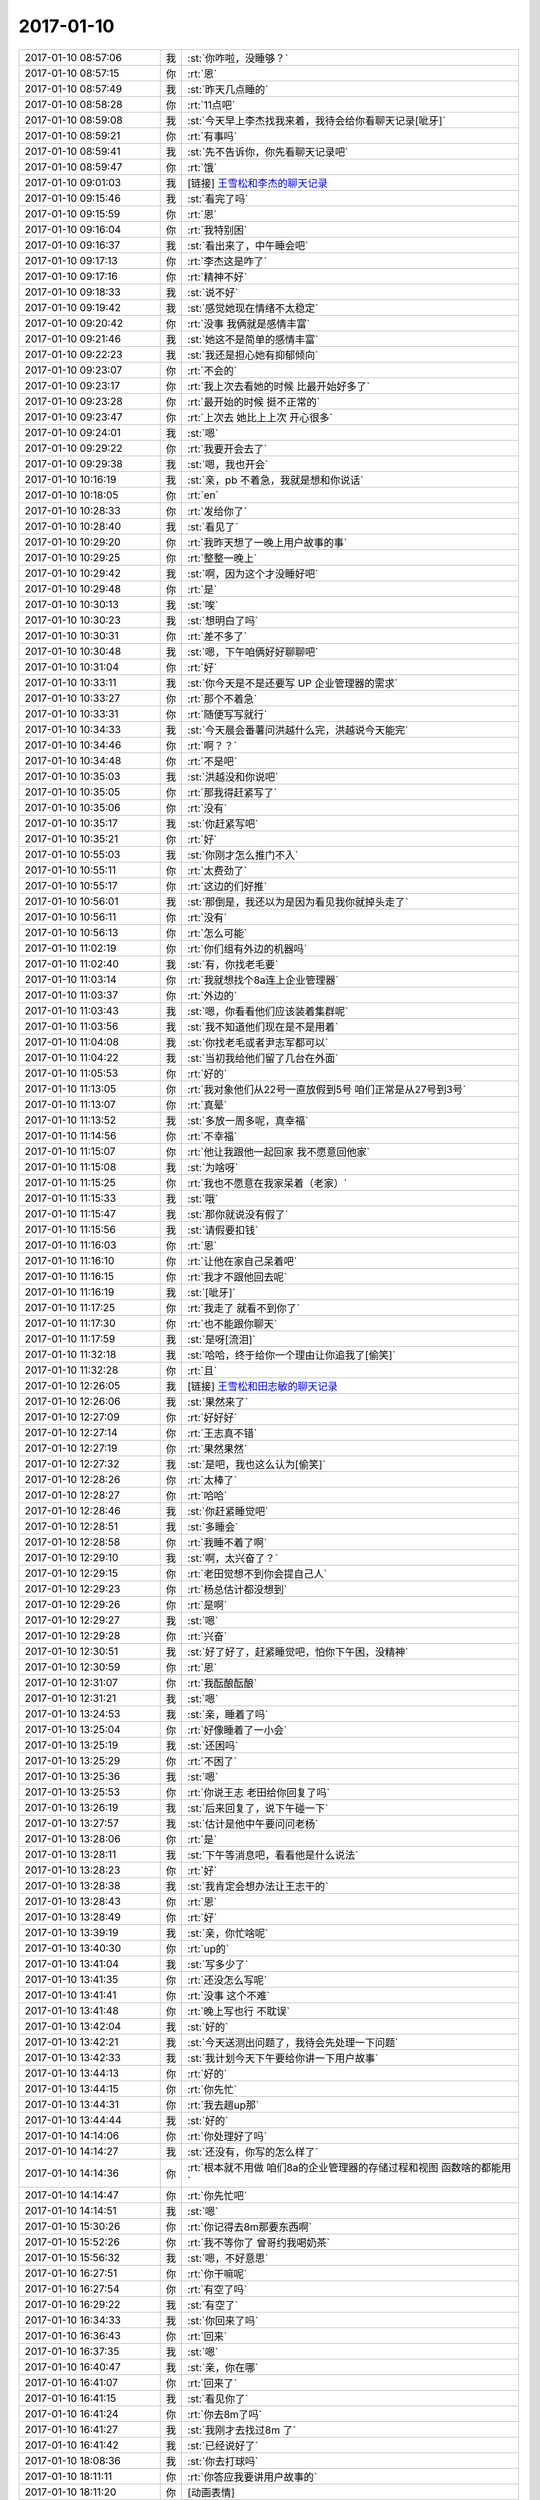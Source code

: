 2017-01-10
-------------

.. list-table::
   :widths: 25, 1, 60

   * - 2017-01-10 08:57:06
     - 我
     - :st:`你咋啦，没睡够？`
   * - 2017-01-10 08:57:15
     - 你
     - :rt:`恩`
   * - 2017-01-10 08:57:49
     - 我
     - :st:`昨天几点睡的`
   * - 2017-01-10 08:58:28
     - 你
     - :rt:`11点吧`
   * - 2017-01-10 08:59:08
     - 我
     - :st:`今天早上李杰找我来着，我待会给你看聊天记录[呲牙]`
   * - 2017-01-10 08:59:21
     - 你
     - :rt:`有事吗`
   * - 2017-01-10 08:59:41
     - 我
     - :st:`先不告诉你，你先看聊天记录吧`
   * - 2017-01-10 08:59:47
     - 你
     - :rt:`饿`
   * - 2017-01-10 09:01:03
     - 我
     - [链接] `王雪松和李杰的聊天记录 <https://support.weixin.qq.com/cgi-bin/mmsupport-bin/readtemplate?t=page/favorite_record__w_unsupport>`_
   * - 2017-01-10 09:15:46
     - 我
     - :st:`看完了吗`
   * - 2017-01-10 09:15:59
     - 你
     - :rt:`恩`
   * - 2017-01-10 09:16:04
     - 你
     - :rt:`我特别困`
   * - 2017-01-10 09:16:37
     - 我
     - :st:`看出来了，中午睡会吧`
   * - 2017-01-10 09:17:13
     - 你
     - :rt:`李杰这是咋了`
   * - 2017-01-10 09:17:16
     - 你
     - :rt:`精神不好`
   * - 2017-01-10 09:18:33
     - 我
     - :st:`说不好`
   * - 2017-01-10 09:19:42
     - 我
     - :st:`感觉她现在情绪不太稳定`
   * - 2017-01-10 09:20:42
     - 你
     - :rt:`没事 我俩就是感情丰富`
   * - 2017-01-10 09:21:46
     - 我
     - :st:`她这不是简单的感情丰富`
   * - 2017-01-10 09:22:23
     - 我
     - :st:`我还是担心她有抑郁倾向`
   * - 2017-01-10 09:23:07
     - 你
     - :rt:`不会的`
   * - 2017-01-10 09:23:17
     - 你
     - :rt:`我上次去看她的时候 比最开始好多了`
   * - 2017-01-10 09:23:28
     - 你
     - :rt:`最开始的时候 挺不正常的`
   * - 2017-01-10 09:23:47
     - 你
     - :rt:`上次去 她比上上次 开心很多`
   * - 2017-01-10 09:24:01
     - 我
     - :st:`嗯`
   * - 2017-01-10 09:29:22
     - 你
     - :rt:`我要开会去了`
   * - 2017-01-10 09:29:38
     - 我
     - :st:`嗯，我也开会`
   * - 2017-01-10 10:16:19
     - 我
     - :st:`亲，pb 不着急，我就是想和你说话`
   * - 2017-01-10 10:18:05
     - 你
     - :rt:`en`
   * - 2017-01-10 10:28:33
     - 你
     - :rt:`发给你了`
   * - 2017-01-10 10:28:40
     - 我
     - :st:`看见了`
   * - 2017-01-10 10:29:20
     - 你
     - :rt:`我昨天想了一晚上用户故事的事`
   * - 2017-01-10 10:29:25
     - 你
     - :rt:`整整一晚上`
   * - 2017-01-10 10:29:42
     - 我
     - :st:`啊，因为这个才没睡好吧`
   * - 2017-01-10 10:29:48
     - 你
     - :rt:`是`
   * - 2017-01-10 10:30:13
     - 我
     - :st:`唉`
   * - 2017-01-10 10:30:23
     - 我
     - :st:`想明白了吗`
   * - 2017-01-10 10:30:31
     - 你
     - :rt:`差不多了`
   * - 2017-01-10 10:30:48
     - 我
     - :st:`嗯，下午咱俩好好聊聊吧`
   * - 2017-01-10 10:31:04
     - 你
     - :rt:`好`
   * - 2017-01-10 10:33:11
     - 我
     - :st:`你今天是不是还要写 UP 企业管理器的需求`
   * - 2017-01-10 10:33:27
     - 你
     - :rt:`那个不着急`
   * - 2017-01-10 10:33:31
     - 你
     - :rt:`随便写写就行`
   * - 2017-01-10 10:34:33
     - 我
     - :st:`今天晨会番薯问洪越什么完，洪越说今天能完`
   * - 2017-01-10 10:34:46
     - 你
     - :rt:`啊？？`
   * - 2017-01-10 10:34:48
     - 你
     - :rt:`不是吧`
   * - 2017-01-10 10:35:03
     - 我
     - :st:`洪越没和你说吧`
   * - 2017-01-10 10:35:05
     - 你
     - :rt:`那我得赶紧写了`
   * - 2017-01-10 10:35:06
     - 你
     - :rt:`没有`
   * - 2017-01-10 10:35:17
     - 我
     - :st:`你赶紧写吧`
   * - 2017-01-10 10:35:21
     - 你
     - :rt:`好`
   * - 2017-01-10 10:55:03
     - 我
     - :st:`你刚才怎么推门不入`
   * - 2017-01-10 10:55:11
     - 你
     - :rt:`太费劲了`
   * - 2017-01-10 10:55:17
     - 你
     - :rt:`这边的们好推`
   * - 2017-01-10 10:56:01
     - 我
     - :st:`那倒是，我还以为是因为看见我你就掉头走了`
   * - 2017-01-10 10:56:11
     - 你
     - :rt:`没有`
   * - 2017-01-10 10:56:13
     - 你
     - :rt:`怎么可能`
   * - 2017-01-10 11:02:19
     - 你
     - :rt:`你们组有外边的机器吗`
   * - 2017-01-10 11:02:40
     - 我
     - :st:`有，你找老毛要`
   * - 2017-01-10 11:03:14
     - 你
     - :rt:`我就想找个8a连上企业管理器`
   * - 2017-01-10 11:03:37
     - 你
     - :rt:`外边的`
   * - 2017-01-10 11:03:43
     - 我
     - :st:`嗯，你看看他们应该装着集群呢`
   * - 2017-01-10 11:03:56
     - 我
     - :st:`我不知道他们现在是不是用着`
   * - 2017-01-10 11:04:08
     - 我
     - :st:`你找老毛或者尹志军都可以`
   * - 2017-01-10 11:04:22
     - 我
     - :st:`当初我给他们留了几台在外面`
   * - 2017-01-10 11:05:53
     - 你
     - :rt:`好的`
   * - 2017-01-10 11:13:05
     - 你
     - :rt:`我对象他们从22号一直放假到5号  咱们正常是从27号到3号`
   * - 2017-01-10 11:13:07
     - 你
     - :rt:`真晕`
   * - 2017-01-10 11:13:52
     - 我
     - :st:`多放一周多呢，真幸福`
   * - 2017-01-10 11:14:56
     - 你
     - :rt:`不幸福`
   * - 2017-01-10 11:15:07
     - 你
     - :rt:`他让我跟他一起回家 我不愿意回他家`
   * - 2017-01-10 11:15:08
     - 我
     - :st:`为啥呀`
   * - 2017-01-10 11:15:25
     - 你
     - :rt:`我也不愿意在我家呆着（老家）`
   * - 2017-01-10 11:15:33
     - 我
     - :st:`哦`
   * - 2017-01-10 11:15:47
     - 我
     - :st:`那你就说没有假了`
   * - 2017-01-10 11:15:56
     - 我
     - :st:`请假要扣钱`
   * - 2017-01-10 11:16:03
     - 你
     - :rt:`恩`
   * - 2017-01-10 11:16:10
     - 你
     - :rt:`让他在家自己呆着吧`
   * - 2017-01-10 11:16:15
     - 你
     - :rt:`我才不跟他回去呢`
   * - 2017-01-10 11:16:19
     - 我
     - :st:`[呲牙]`
   * - 2017-01-10 11:17:25
     - 你
     - :rt:`我走了 就看不到你了`
   * - 2017-01-10 11:17:30
     - 你
     - :rt:`也不能跟你聊天`
   * - 2017-01-10 11:17:59
     - 我
     - :st:`是呀[流泪]`
   * - 2017-01-10 11:32:18
     - 我
     - :st:`哈哈，终于给你一个理由让你追我了[偷笑]`
   * - 2017-01-10 11:32:28
     - 你
     - :rt:`且`
   * - 2017-01-10 12:26:05
     - 我
     - [链接] `王雪松和田志敏的聊天记录 <https://support.weixin.qq.com/cgi-bin/mmsupport-bin/readtemplate?t=page/favorite_record__w_unsupport>`_
   * - 2017-01-10 12:26:06
     - 我
     - :st:`果然来了`
   * - 2017-01-10 12:27:09
     - 你
     - :rt:`好好好`
   * - 2017-01-10 12:27:14
     - 你
     - :rt:`王志真不错`
   * - 2017-01-10 12:27:19
     - 你
     - :rt:`果然果然`
   * - 2017-01-10 12:27:32
     - 我
     - :st:`是吧，我也这么认为[偷笑]`
   * - 2017-01-10 12:28:26
     - 你
     - :rt:`太棒了`
   * - 2017-01-10 12:28:27
     - 你
     - :rt:`哈哈`
   * - 2017-01-10 12:28:46
     - 我
     - :st:`你赶紧睡觉吧`
   * - 2017-01-10 12:28:51
     - 我
     - :st:`多睡会`
   * - 2017-01-10 12:28:58
     - 你
     - :rt:`我睡不着了啊`
   * - 2017-01-10 12:29:10
     - 我
     - :st:`啊，太兴奋了？`
   * - 2017-01-10 12:29:15
     - 你
     - :rt:`老田觉想不到你会提自己人`
   * - 2017-01-10 12:29:23
     - 你
     - :rt:`杨总估计都没想到`
   * - 2017-01-10 12:29:26
     - 你
     - :rt:`是啊`
   * - 2017-01-10 12:29:27
     - 我
     - :st:`嗯`
   * - 2017-01-10 12:29:28
     - 你
     - :rt:`兴奋`
   * - 2017-01-10 12:30:51
     - 我
     - :st:`好了好了，赶紧睡觉吧，怕你下午困，没精神`
   * - 2017-01-10 12:30:59
     - 你
     - :rt:`恩`
   * - 2017-01-10 12:31:07
     - 你
     - :rt:`我酝酿酝酿`
   * - 2017-01-10 12:31:21
     - 我
     - :st:`嗯`
   * - 2017-01-10 13:24:53
     - 我
     - :st:`亲，睡着了吗`
   * - 2017-01-10 13:25:04
     - 你
     - :rt:`好像睡着了一小会`
   * - 2017-01-10 13:25:19
     - 我
     - :st:`还困吗`
   * - 2017-01-10 13:25:29
     - 你
     - :rt:`不困了`
   * - 2017-01-10 13:25:36
     - 我
     - :st:`嗯`
   * - 2017-01-10 13:25:53
     - 你
     - :rt:`你说王志 老田给你回复了吗`
   * - 2017-01-10 13:26:19
     - 我
     - :st:`后来回复了，说下午碰一下`
   * - 2017-01-10 13:27:57
     - 我
     - :st:`估计是他中午要问问老杨`
   * - 2017-01-10 13:28:06
     - 你
     - :rt:`是`
   * - 2017-01-10 13:28:11
     - 我
     - :st:`下午等消息吧，看看他是什么说法`
   * - 2017-01-10 13:28:23
     - 你
     - :rt:`好`
   * - 2017-01-10 13:28:38
     - 我
     - :st:`我肯定会想办法让王志干的`
   * - 2017-01-10 13:28:43
     - 你
     - :rt:`恩`
   * - 2017-01-10 13:28:49
     - 你
     - :rt:`好`
   * - 2017-01-10 13:39:19
     - 我
     - :st:`亲，你忙啥呢`
   * - 2017-01-10 13:40:30
     - 你
     - :rt:`up的`
   * - 2017-01-10 13:41:04
     - 我
     - :st:`写多少了`
   * - 2017-01-10 13:41:35
     - 你
     - :rt:`还没怎么写呢`
   * - 2017-01-10 13:41:41
     - 你
     - :rt:`没事 这个不难`
   * - 2017-01-10 13:41:48
     - 你
     - :rt:`晚上写也行 不耽误`
   * - 2017-01-10 13:42:04
     - 我
     - :st:`好的`
   * - 2017-01-10 13:42:21
     - 我
     - :st:`今天送测出问题了，我待会先处理一下问题`
   * - 2017-01-10 13:42:33
     - 我
     - :st:`我计划今天下午要给你讲一下用户故事`
   * - 2017-01-10 13:44:13
     - 你
     - :rt:`好的`
   * - 2017-01-10 13:44:15
     - 你
     - :rt:`你先忙`
   * - 2017-01-10 13:44:31
     - 你
     - :rt:`我去趟up那`
   * - 2017-01-10 13:44:44
     - 我
     - :st:`好的`
   * - 2017-01-10 14:14:06
     - 你
     - :rt:`你处理好了吗`
   * - 2017-01-10 14:14:27
     - 我
     - :st:`还没有，你写的怎么样了`
   * - 2017-01-10 14:14:36
     - 你
     - :rt:`根本就不用做 咱们8a的企业管理器的存储过程和视图 函数啥的都能用`
   * - 2017-01-10 14:14:47
     - 你
     - :rt:`你先忙吧`
   * - 2017-01-10 14:14:51
     - 我
     - :st:`嗯`
   * - 2017-01-10 15:30:26
     - 你
     - :rt:`你记得去8m那要东西啊`
   * - 2017-01-10 15:52:26
     - 你
     - :rt:`我不等你了 曾哥约我喝奶茶`
   * - 2017-01-10 15:56:32
     - 我
     - :st:`嗯，不好意思`
   * - 2017-01-10 16:27:51
     - 你
     - :rt:`你干嘛呢`
   * - 2017-01-10 16:27:54
     - 你
     - :rt:`有空了吗`
   * - 2017-01-10 16:29:22
     - 我
     - :st:`有空了`
   * - 2017-01-10 16:34:33
     - 我
     - :st:`你回来了吗`
   * - 2017-01-10 16:36:43
     - 你
     - :rt:`回来`
   * - 2017-01-10 16:37:35
     - 我
     - :st:`嗯`
   * - 2017-01-10 16:40:47
     - 我
     - :st:`亲，你在哪`
   * - 2017-01-10 16:41:07
     - 你
     - :rt:`回来了`
   * - 2017-01-10 16:41:15
     - 我
     - :st:`看见你了`
   * - 2017-01-10 16:41:24
     - 你
     - :rt:`你去8m了吗`
   * - 2017-01-10 16:41:27
     - 我
     - :st:`我刚才去找过8m 了`
   * - 2017-01-10 16:41:42
     - 我
     - :st:`已经说好了`
   * - 2017-01-10 18:08:36
     - 我
     - :st:`你去打球吗`
   * - 2017-01-10 18:11:11
     - 你
     - :rt:`你答应我要讲用户故事的`
   * - 2017-01-10 18:11:20
     - 你
     - [动画表情]
   * - 2017-01-10 18:11:39
     - 我
     - :st:`对不起[流泪]`
   * - 2017-01-10 18:11:45
     - 你
     - :rt:`你快喝点水吧`
   * - 2017-01-10 18:11:49
     - 我
     - :st:`我食言了`
   * - 2017-01-10 18:11:50
     - 你
     - :rt:`看你累的`
   * - 2017-01-10 18:12:10
     - 你
     - :rt:`我把你写的那一堆 变成用户故事！！！！！！！！`
   * - 2017-01-10 18:12:12
     - 你
     - :rt:`我的妈啊`
   * - 2017-01-10 18:12:13
     - 你
     - :rt:`哈哈`
   * - 2017-01-10 18:12:27
     - 你
     - :rt:`有很多重叠的`
   * - 2017-01-10 18:12:28
     - 我
     - :st:`😁`
   * - 2017-01-10 18:12:39
     - 我
     - :st:`没事，你就写吧`
   * - 2017-01-10 18:12:46
     - 你
     - :rt:`恩`
   * - 2017-01-10 18:12:48
     - 我
     - :st:`你去打球吧`
   * - 2017-01-10 18:12:52
     - 你
     - :rt:`好`
   * - 2017-01-10 18:16:32
     - 你
     - :rt:`我还有几分钟 可以跟你聊天`
   * - 2017-01-10 18:16:39
     - 我
     - :st:`好呀`
   * - 2017-01-10 18:16:48
     - 我
     - :st:`今天你都听明白了吧`
   * - 2017-01-10 18:16:55
     - 你
     - :rt:`当然`
   * - 2017-01-10 18:17:02
     - 我
     - :st:`我讲的应该还是比较浅的`
   * - 2017-01-10 18:17:07
     - 你
     - :rt:`你别把我想的很白痴 架构的事 我都知道`
   * - 2017-01-10 18:17:22
     - 我
     - :st:`当然不是啦，我知道你特别聪明的`
   * - 2017-01-10 18:17:51
     - 你
     - :rt:`我不聪明 只是比较用功`
   * - 2017-01-10 18:18:02
     - 我
     - :st:`谁说你不聪明`
   * - 2017-01-10 18:18:12
     - 我
     - :st:`你不聪明怎么能懂瑜伽呢`
   * - 2017-01-10 18:18:17
     - 你
     - :rt:`哈哈`
   * - 2017-01-10 18:18:21
     - 你
     - :rt:`行了`
   * - 2017-01-10 18:18:32
     - 你
     - :rt:`我特别期待你给我讲用户故事呢`
   * - 2017-01-10 18:18:41
     - 你
     - :rt:`我今早上写了点`
   * - 2017-01-10 18:18:48
     - 我
     - :st:`你可别期望太高`
   * - 2017-01-10 18:18:49
     - 你
     - :rt:`不是很满意`
   * - 2017-01-10 18:18:53
     - 你
     - :rt:`不会的`
   * - 2017-01-10 18:19:08
     - 我
     - :st:`我自己也没有特别明白`
   * - 2017-01-10 18:19:16
     - 我
     - :st:`我就是想和你一起探讨一下`
   * - 2017-01-10 18:19:21
     - 你
     - :rt:`对啊`
   * - 2017-01-10 18:19:23
     - 你
     - :rt:`对啊`
   * - 2017-01-10 18:19:52
     - 你
     - :rt:`我的感觉是我还差几哆嗦 马上就搞明白了`
   * - 2017-01-10 18:20:20
     - 你
     - :rt:`要是你是组里研发的 没准咱们早就悟出来了 这群研发的太拖后腿`
   * - 2017-01-10 18:21:07
     - 你
     - :rt:`你说是不`
   * - 2017-01-10 18:21:11
     - 我
     - :st:`是，明显主动性不好`
   * - 2017-01-10 18:21:23
     - 你
     - :rt:`什么都得别人替他们想着`
   * - 2017-01-10 18:21:30
     - 我
     - :st:`张瑞祥好像比较跃跃欲试的`
   * - 2017-01-10 18:21:47
     - 你
     - :rt:`他那个人就那样 非常不能委以重任`
   * - 2017-01-10 18:21:49
     - 我
     - :st:`贺津也就是能跟上我，他自己是无法突破的`
   * - 2017-01-10 18:21:56
     - 你
     - :rt:`是`
   * - 2017-01-10 18:22:00
     - 我
     - :st:`王伟还没有进入状态`
   * - 2017-01-10 18:22:02
     - 你
     - :rt:`主要是主动性太差`
   * - 2017-01-10 18:22:14
     - 我
     - :st:`小卜还是那种满不在乎`
   * - 2017-01-10 18:22:18
     - 你
     - :rt:`贺津还是比较放心的`
   * - 2017-01-10 18:22:29
     - 我
     - :st:`是`
   * - 2017-01-10 18:22:51
     - 我
     - :st:`现在你知道架构了，就可以看着他们了`
   * - 2017-01-10 18:22:58
     - 你
     - :rt:`是`
   * - 2017-01-10 18:24:23
     - 你
     - :rt:`而且我知道你说的那句 以后知道架构了 做评估的时候 就得沿着这个方向评估 是什么意思`
   * - 2017-01-10 18:24:34
     - 你
     - :rt:`小卜最容易以解决问题为目的`
   * - 2017-01-10 18:28:53
     - 我
     - :st:`嗯`
   * - 2017-01-10 18:50:10
     - 你
     - :rt:`我都没有跟你讨论问题的时间`
   * - 2017-01-10 18:50:36
     - 我
     - :st:`是，今天太忙`
   * - 2017-01-10 18:51:43
     - 你
     - .. image:: images/126750.jpg
          :width: 100px
   * - 2017-01-10 18:54:07
     - 我
     - [动画表情]
   * - 2017-01-10 18:55:25
     - 你
     - :rt:`这个表情`
   * - 2017-01-10 18:56:16
     - 我
     - :st:`茶水博士，阿童木里的`
   * - 2017-01-10 18:56:24
     - 你
     - :rt:`研发的他们需要你的激励`
   * - 2017-01-10 18:56:37
     - 你
     - :rt:`你说话还是很听的`
   * - 2017-01-10 19:29:08
     - 我
     - :st:`嗯，下班了`
   * - 2017-01-10 19:57:25
     - 你
     - :rt:`嗯`
   * - 2017-01-10 19:57:32
     - 你
     - :rt:`一口气打了一小时`
   * - 2017-01-10 19:57:38
     - 我
     - :st:`怎么样`
   * - 2017-01-10 19:57:42
     - 我
     - :st:`累吗`
   * - 2017-01-10 19:58:09
     - 你
     - :rt:`不累`
   * - 2017-01-10 19:58:16
     - 你
     - :rt:`挺happy`
   * - 2017-01-10 19:58:22
     - 我
     - :st:`嗯，挺好`
   * - 2017-01-10 19:58:36
     - 我
     - :st:`你有多久没打了`
   * - 2017-01-10 19:58:55
     - 你
     - :rt:`出差前打得`
   * - 2017-01-10 19:59:02
     - 我
     - :st:`今天你们去的是工大`
   * - 2017-01-10 19:59:20
     - 你
     - :rt:`城建`
   * - 2017-01-10 19:59:24
     - 你
     - :rt:`不去工大`
   * - 2017-01-10 19:59:41
     - 我
     - :st:`人多吗`
   * - 2017-01-10 20:00:10
     - 你
     - :rt:`这个是群里的，人很多`
   * - 2017-01-10 20:00:53
     - 我
     - :st:`等天暖和了咱们去工大打吧`
   * - 2017-01-10 20:01:10
     - 你
     - :rt:`好啊，那肯定好`
   * - 2017-01-10 20:10:52
     - 我
     - :st:`我到家了，你们回去了吗`
   * - 2017-01-10 20:47:34
     - 你
     - :rt:`准备回家`
   * - 2017-01-10 20:47:53
     - 我
     - :st:`嗯`